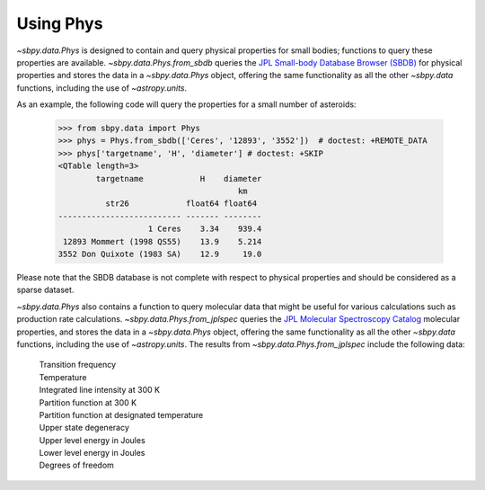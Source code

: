 ============
 Using Phys
============

`~sbpy.data.Phys` is designed to contain and query physical properties for
small bodies; functions to query these properties are
available. `~sbpy.data.Phys.from_sbdb` queries the `JPL Small-body
Database Browser (SBDB) <https://ssd.jpl.nasa.gov/sbdb.cgi>`_ for physical
properties and stores the data in a `~sbpy.data.Phys` object, offering
the same functionality as all the other `~sbpy.data` functions,
including the use of `~astropy.units`.

As an example, the following code will query the properties for a
small number of asteroids:

    >>> from sbpy.data import Phys
    >>> phys = Phys.from_sbdb(['Ceres', '12893', '3552'])  # doctest: +REMOTE_DATA
    >>> phys['targetname', 'H', 'diameter'] # doctest: +SKIP
    <QTable length=3>
	    targetname            H    diameter
					  km
	      str26            float64 float64
    -------------------------- ------- --------
		       1 Ceres    3.34    939.4
     12893 Mommert (1998 QS55)    13.9    5.214
    3552 Don Quixote (1983 SA)    12.9     19.0


Please note that the SBDB database is not complete with respect to
physical properties and should be considered as a sparse dataset.

`~sbpy.data.Phys` also contains a function to query molecular data that
might be useful for various calculations such as production rate calculations.
`~sbpy.data.Phys.from_jplspec` queries the `JPL Molecular Spectroscopy Catalog
<https://spec.jpl.nasa.gov/home.html>`_ molecular properties, and stores the
data in a `~sbpy.data.Phys` object, offering the same functionality as all the
other `~sbpy.data` functions, including the use of `~astropy.units`. The results
from `~sbpy.data.Phys.from_jplspec` include the following data:

    | Transition frequency
    | Temperature
    | Integrated line intensity at 300 K
    | Partition function at 300 K
    | Partition function at designated temperature
    | Upper state degeneracy
    | Upper level energy in Joules
    | Lower level energy in Joules
    | Degrees of freedom

.. doctest-skip::

    >>> from sbpy.data.phys import Phys
    >>> import astropy.units as u
    >>> temp_estimate = 47. * u.K
    >>> transition_freq = (230.53799 * u.GHz).to('MHz')
    >>> mol_tag = '^CO$'
    >>> mol_data = Phys.from_jplspec(temp_estimate, transition_freq, mol_tag)
    >>> mol_data
    <QTable length=1>
    Transition frequency Temperature ... Degrees of freedom Molecule Identifier
            MHz               K      ...
          float64          float64   ...       int64               int64
    -------------------- ----------- ... ------------------ -------------------
                230538.0        47.0 ...                  2               28001

